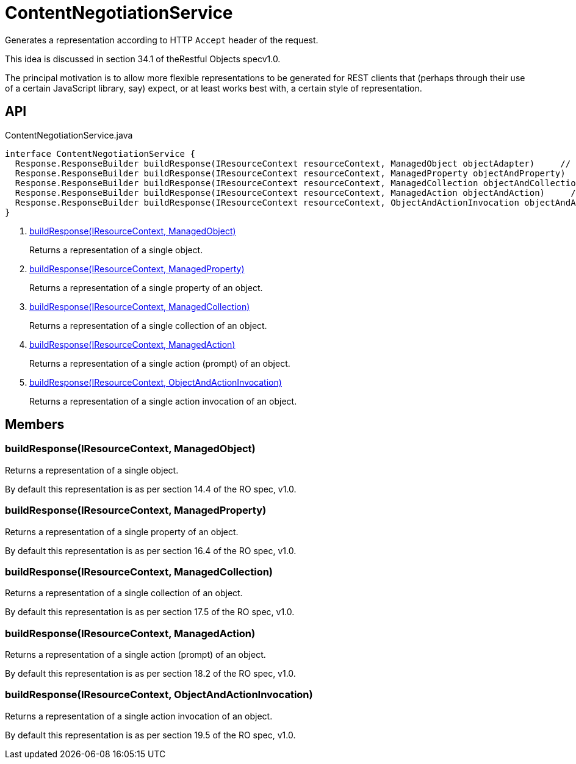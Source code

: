 = ContentNegotiationService
:Notice: Licensed to the Apache Software Foundation (ASF) under one or more contributor license agreements. See the NOTICE file distributed with this work for additional information regarding copyright ownership. The ASF licenses this file to you under the Apache License, Version 2.0 (the "License"); you may not use this file except in compliance with the License. You may obtain a copy of the License at. http://www.apache.org/licenses/LICENSE-2.0 . Unless required by applicable law or agreed to in writing, software distributed under the License is distributed on an "AS IS" BASIS, WITHOUT WARRANTIES OR  CONDITIONS OF ANY KIND, either express or implied. See the License for the specific language governing permissions and limitations under the License.

Generates a representation according to HTTP `Accept` header of the request.

This idea is discussed in section 34.1 of theRestful Objects specv1.0.

The principal motivation is to allow more flexible representations to be generated for REST clients that (perhaps through their use of a certain JavaScript library, say) expect, or at least works best with, a certain style of representation.

== API

[source,java]
.ContentNegotiationService.java
----
interface ContentNegotiationService {
  Response.ResponseBuilder buildResponse(IResourceContext resourceContext, ManagedObject objectAdapter)     // <.>
  Response.ResponseBuilder buildResponse(IResourceContext resourceContext, ManagedProperty objectAndProperty)     // <.>
  Response.ResponseBuilder buildResponse(IResourceContext resourceContext, ManagedCollection objectAndCollection)     // <.>
  Response.ResponseBuilder buildResponse(IResourceContext resourceContext, ManagedAction objectAndAction)     // <.>
  Response.ResponseBuilder buildResponse(IResourceContext resourceContext, ObjectAndActionInvocation objectAndActionInvocation)     // <.>
}
----

<.> xref:#buildResponse_IResourceContext_ManagedObject[buildResponse(IResourceContext, ManagedObject)]
+
--
Returns a representation of a single object.
--
<.> xref:#buildResponse_IResourceContext_ManagedProperty[buildResponse(IResourceContext, ManagedProperty)]
+
--
Returns a representation of a single property of an object.
--
<.> xref:#buildResponse_IResourceContext_ManagedCollection[buildResponse(IResourceContext, ManagedCollection)]
+
--
Returns a representation of a single collection of an object.
--
<.> xref:#buildResponse_IResourceContext_ManagedAction[buildResponse(IResourceContext, ManagedAction)]
+
--
Returns a representation of a single action (prompt) of an object.
--
<.> xref:#buildResponse_IResourceContext_ObjectAndActionInvocation[buildResponse(IResourceContext, ObjectAndActionInvocation)]
+
--
Returns a representation of a single action invocation of an object.
--

== Members

[#buildResponse_IResourceContext_ManagedObject]
=== buildResponse(IResourceContext, ManagedObject)

Returns a representation of a single object.

By default this representation is as per section 14.4 of the RO spec, v1.0.

[#buildResponse_IResourceContext_ManagedProperty]
=== buildResponse(IResourceContext, ManagedProperty)

Returns a representation of a single property of an object.

By default this representation is as per section 16.4 of the RO spec, v1.0.

[#buildResponse_IResourceContext_ManagedCollection]
=== buildResponse(IResourceContext, ManagedCollection)

Returns a representation of a single collection of an object.

By default this representation is as per section 17.5 of the RO spec, v1.0.

[#buildResponse_IResourceContext_ManagedAction]
=== buildResponse(IResourceContext, ManagedAction)

Returns a representation of a single action (prompt) of an object.

By default this representation is as per section 18.2 of the RO spec, v1.0.

[#buildResponse_IResourceContext_ObjectAndActionInvocation]
=== buildResponse(IResourceContext, ObjectAndActionInvocation)

Returns a representation of a single action invocation of an object.

By default this representation is as per section 19.5 of the RO spec, v1.0.
